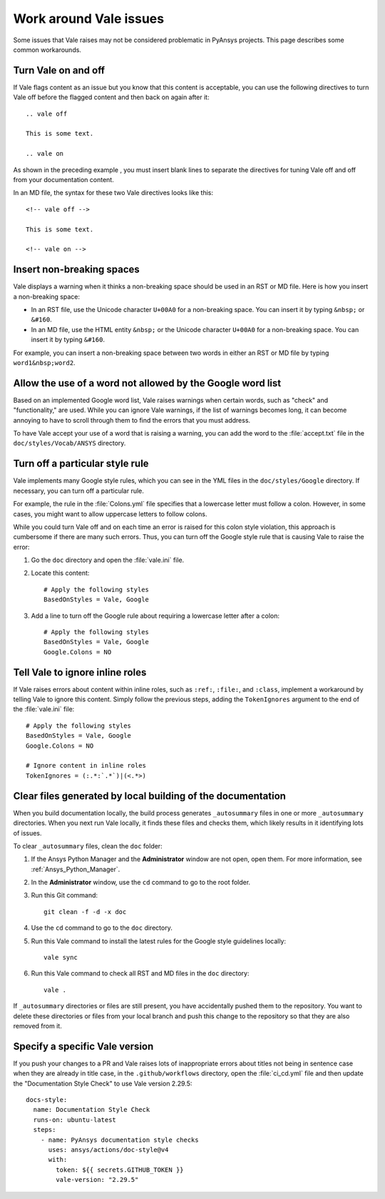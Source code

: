 .. _work_around_Vale_issues:

Work around Vale issues
=======================

Some issues that Vale raises may not be considered problematic in PyAnsys
projects. This page describes some common workarounds.

Turn Vale on and off
--------------------

If Vale flags content as an issue but you know that this content is
acceptable, you can use the following directives to turn Vale off
before the flagged content and then back on again after it::

    .. vale off

    This is some text.

    .. vale on

As shown in the preceding example , you must insert blank lines to separate the
directives for tuning Vale off and off from your documentation content.

In an MD file, the syntax for these two Vale directives looks like this::

    <!-- vale off -->

    This is some text.

    <!-- vale on -->

Insert non-breaking spaces
--------------------------

Vale displays a warning when it thinks a non-breaking space should be used
in an RST or MD file. Here is how you insert a non-breaking space:

- In an RST file, use the Unicode character ``U+00A0`` for a non-breaking space.
  You can insert it by typing ``&nbsp;`` or ``&#160``.
- In an MD file, use the HTML entity ``&nbsp;`` or the Unicode character ``U+00A0``
  for a non-breaking space. You can insert it by typing ``&#160``.

For example, you can insert a non-breaking space between two words in either an RST or
MD file by typing ``word1&nbsp;word2``.

Allow the use of a word not allowed by the Google word list
-----------------------------------------------------------

Based on an implemented Google word list, Vale raises warnings when certain
words, such as "check" and "functionality," are used. While you can ignore
Vale warnings, if the list of warnings becomes long, it can become annoying
to have to scroll through them to find the errors that you must address.

To have Vale accept your use of a word that is raising a warning, you can
add the word to the :file:`accept.txt` file in the ``doc/styles/Vocab/ANSYS``
directory.

Turn off a particular style rule
--------------------------------

Vale implements many Google style rules, which you can see in the YML files in
the ``doc/styles/Google`` directory. If necessary, you can turn off a particular
rule.

For example, the rule in the :file:`Colons.yml` file specifies that a lowercase letter
must follow a colon. However, in some cases, you might want to allow uppercase letters to
follow colons.

While you could turn Vale off and on each time an error is raised for this colon
style violation, this approach is cumbersome if there are many such errors.
Thus, you can turn off the Google style rule that is causing Vale to raise the
error:

#. Go the ``doc`` directory and open the :file:`vale.ini` file.

#. Locate this content::

    # Apply the following styles
    BasedOnStyles = Vale, Google

#. Add a line to turn off the Google rule about requiring a lowercase
   letter after a colon::

    # Apply the following styles
    BasedOnStyles = Vale, Google
    Google.Colons = NO

Tell Vale to ignore inline roles
--------------------------------

If Vale raises errors about content within inline roles, such as ``:ref:``, ``:file:``, and ``:class``,
implement a workaround by telling Vale to ignore this content. Simply follow the previous
steps, adding the ``TokenIgnores`` argument to the end of the :file:`vale.ini` file::

    # Apply the following styles
    BasedOnStyles = Vale, Google
    Google.Colons = NO

    # Ignore content in inline roles
    TokenIgnores = (:.*:`.*`)|(<.*>)

Clear files generated by local building of the documentation
------------------------------------------------------------

When you build documentation locally, the build process generates ``_autosummary`` files in one
or more ``_autosummary`` directories. When you next run Vale locally, it
finds these files and checks them, which likely results in it identifying lots of issues.

To clear ``_autosummary`` files, clean the ``doc`` folder:

#. If the Ansys Python Manager and the **Administrator** window are not
   open, open them. For more information, see :ref:`Ansys_Python_Manager`.
#. In the **Administrator** window, use the ``cd`` command to go to the
   root folder.
#. Run this Git command::

    git clean -f -d -x doc

#. Use the ``cd`` command to go to the ``doc`` directory.
#. Run this Vale command to install the latest rules for the Google style guidelines locally::

    vale sync

#. Run this Vale command to check all RST and MD files in the ``doc`` directory::

    vale .

If ``_autosummary`` directories or files are still present, you have accidentally pushed them
to the repository. You want to delete these directories or files from your local branch and
push this change to the repository so that they are also removed from it.

Specify a specific Vale version
-------------------------------

If you push your changes to a PR and Vale raises lots of inappropriate errors about titles not
being in sentence case when they are already in title case, in the ``.github/workflows`` directory,
open the :file:`ci_cd.yml` file and then update the "Documentation Style Check" to use Vale
version 2.29.5::

    docs-style:
      name: Documentation Style Check
      runs-on: ubuntu-latest
      steps:
        - name: PyAnsys documentation style checks
          uses: ansys/actions/doc-style@v4
          with:
            token: ${{ secrets.GITHUB_TOKEN }}
            vale-version: "2.29.5"
